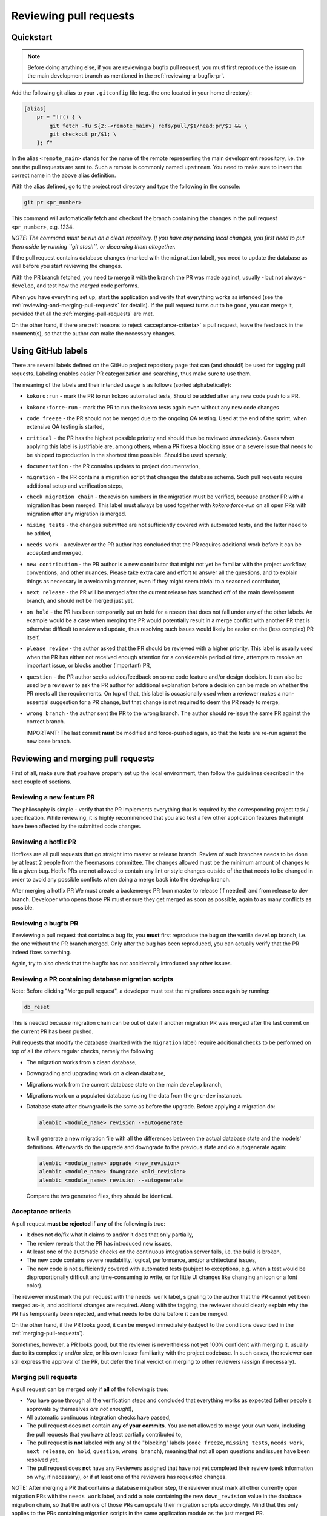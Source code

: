Reviewing pull requests
=======================

Quickstart
----------

..  note::
    Before doing anything else, if you are reviewing a bugfix pull
    request, you must first reproduce the issue on the main development
    branch as mentioned in the :ref:`reviewing-a-bugfix-pr`.

Add the following git alias to your ``.gitconfig`` file (e.g. the one
located in your home directory):

.. code-block:: ini

    [alias]
        pr = "!f() { \
            git fetch -fu ${2:-<remote_main>} refs/pull/$1/head:pr/$1 && \
            git checkout pr/$1; \
        }; f"

In the alias ``<remote_main>`` stands for the name of the remote
representing the main development repository, i.e. the one the pull
requests are sent to. Such a remote is commonly named ``upstream``. You
need to make sure to insert the correct name in the above alias
definition.

With the alias defined, go to the project root directory and type the
following in the console:

.. code-block:: bash

    git pr <pr_number>

This command will automatically fetch and checkout the branch containing
the changes in the pull request ``<pr_number>``, e.g. 1234.

*NOTE: The command must be run on a clean repository. If you have any
pending local changes, you first need to put them aside by running
``git stash``, or discarding them altogether.*

If the pull request contains database changes (marked with the
``migration`` label), you need to update the database as well before you
start reviewing the changes.

With the PR branch fetched, you need to merge it with the branch the PR
was made against, usually - but not always - ``develop``, and test how
the *merged* code performs.

When you have everything set up, start the application and verify that
everything works as intended (see the :ref:`reviewing-and-merging-pull-requests`
for details). If the pull request turns out to be good, you can merge it,
provided that all the :ref:`merging-pull-requests` are met.

On the other hand, if there are :ref:`reasons to reject <acceptance-criteria>`
a pull request, leave the feedback in the comment(s), so that the author
can make the necessary changes.


Using GitHub labels
-------------------

There are several labels defined on the GitHub project repository page
that can (and should!) be used for tagging pull requests. Labeling
enables easier PR categorization and searching, thus make sure to use
them.

The meaning of the labels and their intended usage is as follows (sorted
alphabetically):

- ``kokoro:run`` - mark the PR to run kokoro automated tests, Should be added
  after any new code push to a PR.
- ``kokoro:force-run`` - mark the PR to run the kokoro tests again even without
  any new code changes
- ``code freeze`` - the PR should not be merged due to the ongoing QA testing.
  Used at the end of the sprint, when extensive QA testing is started,
- ``critical`` - the PR has the highest possible priority and should thus be
  reviewed *immediately*. Cases when applying this label is justifiable are,
  among others, when a PR fixes a blocking issue or a severe issue that needs
  to be shipped to production in the shortest time possible. Should be used
  sparsely,
- ``documentation`` - the PR contains updates to project documentation,
- ``migration`` - the PR contains a migration script that changes the
  database schema. Such pull requests require additional setup and
  verification steps,
- ``check migration chain`` - the revision numbers in the migration must be
  verified, because another PR with a migration has been merged. This label
  must always be used together with `kokoro:force-run` on all open PRs with
  migration after any migration is merged.
- ``mising tests`` - the changes submitted are not sufficiently covered with
  automated tests, and the latter need to be added,
- ``needs work`` - a reviewer or the PR author has concluded that the PR
  requires additional work before it can be accepted and merged,
- ``new contribution`` - the PR author is a new contributor that might not yet
  be familiar with the project workflow, conventions, and other nuances. Please
  take extra care and effort to answer all the questions, and to explain things
  as necessary in a welcoming manner, even if they might seem trivial to
  a seasoned contributor,
- ``next release`` - the PR will be merged after the current release
  has branched off of the main development branch, and should not be
  merged just yet,
- ``on hold`` - the PR has been temporarily put on hold for a reason that does
  not fall under any of the other labels. An example would be a case when
  merging the PR would potentially result in a merge conflict with another PR
  that is otherwise difficult to review and update, thus resolving such issues
  would likely be easier on the (less complex) PR itself,
- ``please review`` - the author asked that the PR should be reviewed
  with a higher priority. This label is usually used when the PR has either
  not received enough attention for a considerable period of time, attempts to
  resolve an important issue, or blocks another (important) PR,
- ``question`` - the PR author seeks advice/feedback on some code
  feature and/or design decision. It can also be used by a reviewer to
  ask the PR author for additional explanation before a decision can be
  made on whether the PR meets all the requirements. On top of that,
  this label is occasionally used when a reviewer makes a non-essential
  suggestion for a PR change, but that change is not required to deem
  the PR ready to merge,
- ``wrong branch`` - the author sent the PR to the wrong branch. The
  author should re-issue the same PR against the correct branch.

  IMPORTANT: The last commit **must** be modified and force-pushed again, so
  that the tests are re-run against the new base branch.


.. _reviewing-and-merging-pull-requests:

Reviewing and merging pull requests
-----------------------------------

First of all, make sure that you have properly set up the local
environment, then follow the guidelines described in the next couple of
sections.

Reviewing a new feature PR
~~~~~~~~~~~~~~~~~~~~~~~~~~

The philosophy is simple - verify that the PR implements everything that
is required by the corresponding project task / specification. While
reviewing, it is highly recommended that you also test a few other
application features that might have been affected by the submitted code
changes.

.. _reviewing-a-hotfix-pr:

Reviewing a hotfix PR
~~~~~~~~~~~~~~~~~~~~~

Hotfixes are all pull requests that go straight into master or release branch.
Review of such branches needs to be done by at least 2 people from the
freemasons committee. The changes allowed must be the minimum amount of changes
to fix a given bug. Hotfix PRs are not allowed to contain any lint or style
changes outside of the that needs to be changed in order to avoid any possible
conflicts when doing a merge back into the develop branch.

After merging a hotfix PR We must create a backemerge PR from master to release
(if needed) and from release to dev branch. Developer who opens those PR must
ensure they get merged as soon as possible, again to as many conflicts as
possible.

.. _reviewing-a-bugfix-pr:

Reviewing a bugfix PR
~~~~~~~~~~~~~~~~~~~~~

If reviewing a pull request that contains a bug fix, you **must** first
reproduce the bug on the vanilla ``develop`` branch, i.e. the one
without the PR branch merged. Only after the bug has been reproduced,
you can actually verify that the PR indeed fixes something.

Again, try to also check that the bugfix has not accidentally introduced
any other issues.

Reviewing a PR containing database migration scripts
~~~~~~~~~~~~~~~~~~~~~~~~~~~~~~~~~~~~~~~~~~~~~~~~~~~~

Note: Before clicking "Merge pull request", a developer must test the 
migrations once again by running:

.. code-block:: bash

    db_reset

This is needed because migration chain can be out of date if another
migration PR was merged after the last commit on the current PR has
been pushed.

Pull requests that modify the database (marked with the ``migration``
label) require additional checks to be performed on top of all the
others regular checks, namely the following:

-  The migration works from a clean database,
-  Downgrading and upgrading work on a clean database,
-  Migrations work from the current database state on the main
   ``develop`` branch,
-  Migrations work on a populated database (using the data from the
   ``grc-dev`` instance).
-  Database state after downgrade is the same as before the upgrade.
   Before applying a migration do:

   .. code-block:: bash

       alembic <module_name> revision --autogenerate

   It will generate a new migration file with all the differences
   between the actual database state and the models' definitions.
   Afterwards do the upgrade and downgrade to the previous state
   and do autogenerate again:

   .. code-block:: bash

       alembic <module_name> upgrade <new_revision>
       alembic <module_name> downgrade <old_revision>
       alembic <module_name> revision --autogenerate

   Compare the two generated files, they should be identical.

.. _acceptance-criteria:

Acceptance criteria
~~~~~~~~~~~~~~~~~~~

A pull request **must be rejected** if **any** of the following is true:

-  It does not do/fix what it claims to and/or it does that only
   partially,
-  The review reveals that the PR has introduced new issues,
-  At least one of the automatic checks on the continuous integration
   server fails, i.e. the build is broken,
-  The new code contains severe readability, logical, performance, and/or
   architectural issues,
-  The new code is not sufficiently covered with automated tests
   (subject to exceptions, e.g. when a test would be disproportionally
   difficult and time-consuming to write, or for little UI changes like
   changing an icon or a font color).

The reviewer must mark the pull request with the ``needs work`` label,
signaling to the author that the PR cannot yet been merged as-is, and
additional changes are required. Along with the tagging, the reviewer
should clearly explain why the PR has temporarily been rejected, and
what needs to be done before it can be merged.

On the other hand, if the PR looks good, it can be merged immediately
(subject to the conditions described in the :ref:`merging-pull-requests`).

Sometimes, however, a PR looks good, but the reviewer is nevertheless
not yet 100% confident with merging it, usually due to its complexity
and/or size, or his own lesser familiarity with the project codebase. In
such cases, the reviewer can still express the approval of the PR, but
defer the final verdict on merging to other reviewers (assign if necessary).


.. _merging-pull-requests:

Merging pull requests
~~~~~~~~~~~~~~~~~~~~~

A pull request can be merged only if **all** of the following is true:

-  *You* have gone through all the verification steps and concluded that
   everything works as expected (other people's approvals by themselves
   *are not enough*!),
-  All automatic continuous integration checks have passed,
-  The pull request does not contain **any of your commits**. You are
   not allowed to merge your own work, including the pull requests that
   you have at least partially contributed to,
-  The pull request is **not** labeled with any of the "blocking" labels
   (``code freeze``, ``missing tests``, ``needs work``, ``next release``,
   ``on hold``, ``question``, ``wrong branch``), meaning that not all open
   questions and issues have been resolved yet,
-  The pull request does **not** have any Reviewers assigned that have not yet
   completed their review (seek information on why, if necessary), or if at
   least one of the reviewers has requested changes.

NOTE: After merging a PR that contains a database migration step, the reviewer
must mark all other currently open migration PRs with the ``needs work`` label,
and add a note containing the new ``down_revision`` value in the database
migration chain, so that the authors of those PRs can update their migration
scripts accordingly.
Mind that this only applies to the PRs containing migration scripts in the same
application module as the just merged PR.



Setting up (and tearing down) the environment - step by step guide
------------------------------------------------------------------

In order to better understand how the local environment must be set up,
and as a reference, the following sections describe all the steps in
more details.

*NOTE: Depending on your setup, some of the steps may be omitted. If not
sure, just run them all.*

1. Make sure your local files are up to date:

   ..  code:: bash

       cd to/your/ggrc/clone
       git stash  # make sure you don't have any local changes
       git fetch <remote_main>
       git checkout <remote_main>/develop

   Here ``<remote_main>`` stands for the name of the *remote*
   representing the main development repository, i.e. the one the pull
   requests are sent to. Such a remote is commonly named ``upstream``.

   *NOTE: If the pull request was made against a branch other than
   ``develop``, you need to replace that name accordingly in the
   ``git checkout`` command. The rest of this section assumes that
   ``develop`` is the name of the branch we want to merge the new code
   into.*

2. Test should be done on the merged branch:

   *NOTE: The merge must **not** be a fast-forward, since all pull
   requests are merged with the ``--no-ff`` flag.*

   ..  code:: bash

       git checkout -b temp_branch
       git fetch <pr_origin>
       git merge --no-ff <pr_origin>/<feature_branch_name>

   Here ``<pr_origin>`` stands for the name of the *remote* the pull
   request is originating from. This is most often a fork of the
   ``<remote_main>`` by one of the fellow developers on the project.

   ``<feature_branch_name>`` must of course be replaced with the actual
   name of the remote branch containing the changes, e.g.
   ``feature/CORE-1234``.

   If you don't yet have the ``<pr_origin>`` defined, you need to add it
   (`instructions <https://git-scm.com/book/en/v2/Git-Basics-Working-with-Remotes#Adding-Remote-Repositories>`_).

3. Start your local development environment (Docker). No need
   if you already have it running.

   Refer to "Quick Start" paragraph of the README

4. (optional) Run the database migration

   If the pull request is marked with the ``migration`` label, it
   modifies the database schema, and you thus need to update the schema
   locally as well.

   First, backup the current development database by running the
   following in the development container's console (you will be
   prompted for the database root password):

   ..  code:: bash

       mysqldump ggrcdev -u root -p > db_backup.sql

   With the backup successfully created, run the actual database
   migration:

   ..  code:: bash

       db_migrate

   *NOTE: Database migration must be run from the latest database state
   on the main ``develop`` branch. If your topic branch introduced any
   DB changes, they must first be reverted before running the
   migration.*

5. Rebuild all asset files and launch the application:

   ..  code:: bash

       deploy_appengine extras/deploy_settings_local.sh
       launch_ggrc

6. Test the application in incognito mode.

   *HINT: For incognito mode in Chrome press Ctrl+Shift+n (or
   ⌘Cmd+Shift+n on Mac)*

   *NOTE: You have to close all current incognito browsers to get a
   clean session.*

   Test the pull request as described in the :ref:`reviewing-and-merging-pull-requests` of this guide.

7. Go back to your branch and continue with your work:

   After you have finished verifying the pull request, you can remove
   the temporary branch that was used for testing it:

   ..  code:: bash

       git checkout develop
       git branch -D temp_branch

   ..  code:: bash

       git checkout my/previous-branch
       git stash pop  # only needed if you had any changes stashed in Step 1

   If you tested a ``migration`` pull request, you should also revert
   the database to its previous state by running the following from the
   development container's console:

   ..  code:: bash

       mysql -u root -p ggrcdev < db_backup.sql
       
       
       
Notes for developers and reviewers
----------------------------------

- Read guidelines and go through all required steps during PR review
- Make sure to check for regression before creating and merging PR
- Be extra careful with changing existing unit-tests
- Analize for performance degradation
- Check if existing code can be improved

  - Remove unused code
  - Avoid optional code
  - Avoid deeply nested code, etc



